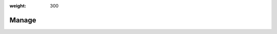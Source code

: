 :weight: 300

########
 Manage
########

.. container:: child-articles

   .. toctree::
      :glob:
      :maxdepth: 2

      ./*
      ./*/_index
